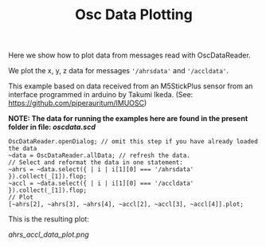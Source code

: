 #+TITLE: Osc Data Plotting

Here we show how to plot data from messages read with OscDataReader.

We plot the x, y, z data for messages ='/ahrsdata'= and ='/accldata'=.

This example based on data received from an M5StickPlus sensor from an interface programmed in arduino by Takumi Ikeda. (See: https://github.com/piperauritum/IMUOSC)

*NOTE: The data for running the examples here are found in the present folder in file: [[oscdata.scd]]*

#+begin_src sclang
OscDataReader.openDialog; // omit this step if you have already loaded the data
~data = OscDataReader.allData; // refresh the data.
// Select and reformat the data in one statement:
~ahrs = ~data.select({ | i | i[1][0] === '/ahrsdata' }).collect(_[1]).flop;
~accl = ~data.select({ | i | i[1][0] === '/accldata' }).collect(_[1]).flop;
// Plot
[~ahrs[2], ~ahrs[3], ~ahrs[4], ~accl[2], ~accl[3], ~accl[4]].plot;
#+end_src

This is the resulting plot:

[[ahrs_accl_data_plot.png]]

